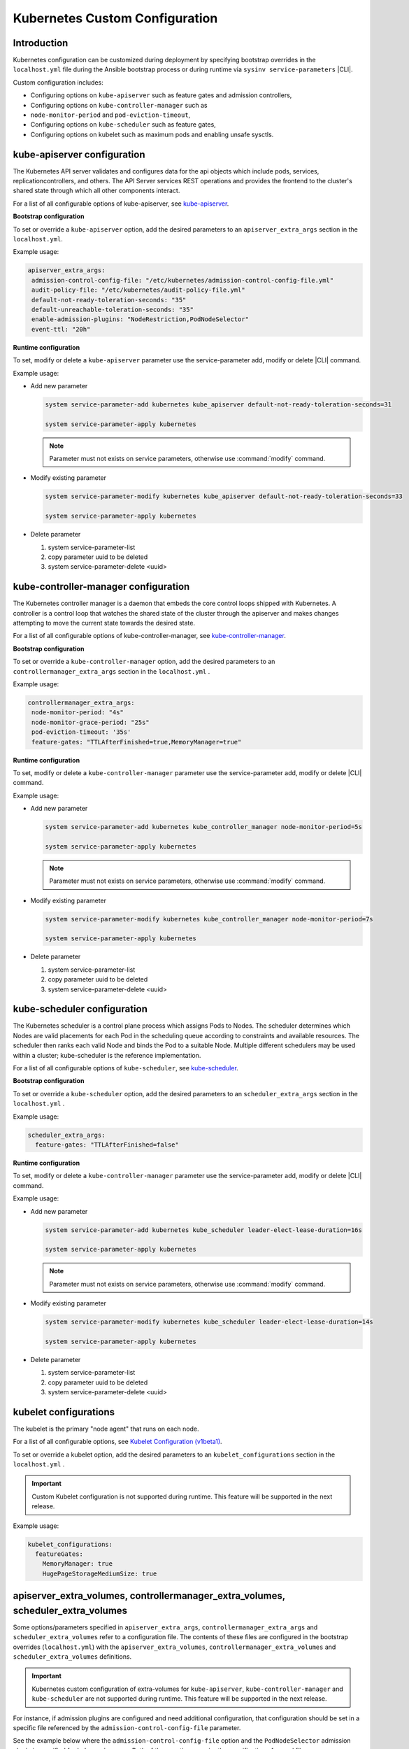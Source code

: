 .. _kubernetes-custom-configuration-31c1fd41857d:

===============================
Kubernetes Custom Configuration
===============================

------------
Introduction
------------

Kubernetes configuration can be customized during deployment by specifying
bootstrap overrides in the ``localhost.yml`` file during the Ansible bootstrap
process or during runtime via ``sysinv service-parameters`` |CLI|.


Custom configuration includes:

-   Configuring options on ``kube-apiserver`` such as feature gates and admission
    controllers,

-   Configuring options on ``kube-controller-manager`` such as
-   ``node-monitor-period`` and ``pod-eviction-timeout``,

-   Configuring options on ``kube-scheduler`` such as feature gates,

-   Configuring options on kubelet such as maximum pods and enabling unsafe
    sysctls.

----------------------------
kube-apiserver configuration
----------------------------

The Kubernetes API server validates and configures data for the api objects
which include pods, services, replicationcontrollers, and others. The API
Server services REST operations and provides the frontend to the cluster's
shared state through which all other components interact.

For a list of all configurable options of kube-apiserver, see `kube-apiserver
<https://kubernetes.io/docs/reference/command-line-tools-reference/kube-apiserver/>`__.

**Bootstrap configuration**

To set or override a ``kube-apiserver`` option, add the desired parameters to an
``apiserver_extra_args`` section in the ``localhost.yml``.

Example usage:

.. code-block::

   apiserver_extra_args:
    admission-control-config-file: "/etc/kubernetes/admission-control-config-file.yml"
    audit-policy-file: "/etc/kubernetes/audit-policy-file.yml"
    default-not-ready-toleration-seconds: "35"
    default-unreachable-toleration-seconds: "35"
    enable-admission-plugins: "NodeRestriction,PodNodeSelector"
    event-ttl: "20h"


**Runtime configuration**

To set, modify or delete a ``kube-apiserver`` parameter use the
service-parameter add, modify or delete |CLI| command.

Example usage:

- Add new parameter

  .. code-block:: none

      system service-parameter-add kubernetes kube_apiserver default-not-ready-toleration-seconds=31

      system service-parameter-apply kubernetes

  .. note::

    Parameter must not exists on service parameters, otherwise use
    :command:`modify` command.

- Modify existing parameter

  .. code-block:: none

      system service-parameter-modify kubernetes kube_apiserver default-not-ready-toleration-seconds=33

      system service-parameter-apply kubernetes

- Delete parameter

  #.  system service-parameter-list

  #.  copy parameter uuid to be deleted

  #.  system service-parameter-delete <uuid>


-------------------------------------
kube-controller-manager configuration
-------------------------------------

The Kubernetes controller manager is a daemon that embeds the core control
loops shipped with Kubernetes. A controller is a control loop that watches the
shared state of the cluster through the apiserver and makes changes attempting
to move the current state towards the desired state.

For a list of all configurable options of kube-controller-manager, see
`kube-controller-manager
<https://kubernetes.io/docs/reference/command-line-tools-reference/kube-controller-manager/>`__.


**Bootstrap configuration**

To set or override a ``kube-controller-manager`` option, add the desired
parameters to an ``controllermanager_extra_args`` section in the
``localhost.yml`` .


Example usage:

.. code-block::

   controllermanager_extra_args:
    node-monitor-period: "4s"
    node-monitor-grace-period: "25s"
    pod-eviction-timeout: '35s'
    feature-gates: "TTLAfterFinished=true,MemoryManager=true"


**Runtime configuration**

To set, modify or delete a ``kube-controller-manager`` parameter use the
service-parameter add, modify or delete |CLI| command.

Example usage:

- Add new parameter

  .. code-block:: none

      system service-parameter-add kubernetes kube_controller_manager node-monitor-period=5s

      system service-parameter-apply kubernetes

  .. note::

    Parameter must not exists on service parameters, otherwise use
    :command:`modify` command.

- Modify existing parameter

  .. code-block:: none

      system service-parameter-modify kubernetes kube_controller_manager node-monitor-period=7s

      system service-parameter-apply kubernetes

- Delete parameter

  #.  system service-parameter-list

  #.  copy parameter uuid to be deleted

  #.  system service-parameter-delete <uuid>


----------------------------
kube-scheduler configuration
----------------------------

The Kubernetes scheduler is a control plane process which assigns Pods to
Nodes. The scheduler determines which Nodes are valid placements for each Pod
in the scheduling queue according to constraints and available resources. The
scheduler then ranks each valid Node and binds the Pod to a suitable Node.
Multiple different schedulers may be used within a cluster; kube-scheduler is
the reference implementation.

For a list of all configurable options of ``kube-scheduler``, see `kube-scheduler
<https://kubernetes.io/docs/reference/command-line-tools-reference/kube-scheduler/>`__.

**Bootstrap configuration**

To set or override a ``kube-scheduler`` option, add the desired parameters to an
``scheduler_extra_args`` section in the ``localhost.yml`` .

Example usage:

.. code-block::

   scheduler_extra_args:
     feature-gates: "TTLAfterFinished=false"

**Runtime configuration**

To set, modify or delete a ``kube-controller-manager`` parameter use the
service-parameter add, modify or delete |CLI| command.

Example usage:

- Add new parameter

  .. code-block:: none

      system service-parameter-add kubernetes kube_scheduler leader-elect-lease-duration=16s

      system service-parameter-apply kubernetes

  .. note::

    Parameter must not exists on service parameters, otherwise use
    :command:`modify` command.

- Modify existing parameter

  .. code-block:: none

      system service-parameter-modify kubernetes kube_scheduler leader-elect-lease-duration=14s

      system service-parameter-apply kubernetes

- Delete parameter

  #.  system service-parameter-list

  #.  copy parameter uuid to be deleted

  #.  system service-parameter-delete <uuid>


----------------------
kubelet configurations
----------------------

The kubelet is the primary "node agent" that runs on each node.

For a list of all configurable  options, see `Kubelet Configuration (v1beta1)
<https://kubernetes.io/docs/reference/config-api/kubelet-config.v1beta1/>`__.

To set or override a kubelet option, add the desired parameters to an
``kubelet_configurations`` section in the ``localhost.yml`` .


.. important::

    Custom Kubelet configuration is not supported during runtime. This feature
    will be supported in the next release.

Example usage:

.. code-block::

   kubelet_configurations:
     featureGates:
       MemoryManager: true
       HugePageStorageMediumSize: true

---------------------------------------------------------------------------------
apiserver_extra_volumes, controllermanager_extra_volumes, scheduler_extra_volumes
---------------------------------------------------------------------------------

Some options/parameters specified in ``apiserver_extra_args``,
``controllermanager_extra_args`` and ``scheduler_extra_volumes`` refer to a
configuration file. The contents of these files are configured in the bootstrap
overrides (``localhost.yml``) with the ``apiserver_extra_volumes``,
``controllermanager_extra_volumes`` and ``scheduler_extra_volumes``
definitions.


.. important::

    Kubernetes custom configuration of extra-volumes for ``kube-apiserver``,
    ``kube-controller-manager`` and ``kube-scheduler`` are not supported during
    runtime. This feature will be supported in the next release.


For instance, if admission plugins are configured and need additional
configuration, that configuration should be set in a specific file referenced
by the ``admission-control-config-file`` parameter.

See the example below where the ``admission-control-config-file`` option and
the ``PodNodeSelector`` admission plugin is specified for ``kube-apiserver``.
Both of these options require the specification of a yaml file.

Example usage:

.. code-block::

   apiserver_extra_args:
     admission-control-config-file: "/etc/kubernetes/admission-control-config-file.yaml"
     enable-admission-plugins: "PodNodeSelector"

   apiserver_extra_volumes:
     - name: admission-control-config-file
       mountPath: "/etc/kubernetes/admission-control-config-file.yaml"
       readOnly: true
       pathType: "File"
       content: |
         apiVersion: apiserver.config.k8s.io/v1
         kind: AdmissionConfiguration
         plugins:
         - name: PodSecurity
           configuration:
             apiVersion: pod-security.admission.config.k8s.io/v1beta1
             kind: PodSecurityConfiguration
             # Defaults applied when a mode label is not set.
             #
             # Level label values must be one of:
             # - "privileged" (default)
             # - "baseline"
             # - "restricted"
             #
             # Version label values must be one of:
             # - "latest" (default)
             # - specific version like "v1.24"
             defaults:
               enforce: "privileged"
               enforce-version: "latest"
               audit: "privileged"
               audit-version: "latest"
               warn: "privileged"
               warn-version: "latest"
             exemptions:
               # Array of authenticated usernames to exempt.
               usernames: []
               # Array of runtime class names to exempt.
               runtimeClasses: []
               # Array of namespaces to exempt.
               namespaces: []
         - name: pod-node-selector
           mountPath: "/etc/kubernetes/pod-node-selector.yaml"
           readOnly: true
           pathType: "File"
           content: |
             podNodeSelectorPluginConfig:
             clusterDefaultNodeSelector: name-of-node-selector
             namespace1: name-of-node-selector
             namespace2: name-of-node-selector

The example below enables kubernetes auditing which requires an
audit-policy-file.yaml file to specify the details of what events should be
audited.

Example usage:

.. code-block::

   apiserver_extra_args:
     audit-policy-file: /etc/kubernetes/audit-policy-file.yaml
     audit-log-path: /var/log/kubernetes/audit/audit.log

   apiserver_extra_volumes:
     - name: audit-policy-file
       mountPath: "/etc/kubernetes/audit-policy-file.yaml"
       readOnly: true
       pathType: "File"
       content: |
         # Log all requests at the Metadata level.
         apiVersion: audit.k8s.io/v1
         kind: Policy
         rules:
         - level: Metadata
     - name: audit-log-path
       mountPath: "/var/log/kubernetes/audit/"
       readOnly: false
       pathType: "DirectoryOrCreate"

-----------------------------
Complex Example configuration
-----------------------------

.. code-block::

   apiserver_extra_args:
     admission-control-config-file: "/etc/kubernetes/admission-control-config-file.yml"
     audit-policy-file: "/etc/kubernetes/audit-policy-file.yml"
     default-not-ready-toleration-seconds: "35"
     default-unreachable-toleration-seconds: "35"
     feature-gates: "SCTPSupport=true,TTLAfterFinished=true,HugePageStorageMediumSize=true,RemoveSelfLink=false,MemoryManager=true"
     enable-admission-plugins: "NodeRestriction,PodNodeSelector"
     event-ttl: "20h"
     audit-log-path: "/var/log/kubernetes/audit/audit.log"
     audit-log-maxage: "1"
     audit-log-maxbackup: "2"
     audit-log-maxsize: "1"

   scheduler_extra_args:
     feature-gates: "TTLAfterFinished=false"

   controllermanager_extra_args:
     node-monitor-period: "4s"
     node-monitor-grace-period: "25s"
     pod-eviction-timeout: '35s'
     feature-gates: "TTLAfterFinished=true,MemoryManager=true"

   kubelet_configurations:
     featureGates:
       MemoryManager: true
       HugePageStorageMediumSize: true

   apiserver_extra_volumes:
     - name: admission-control-config-file
       mountPath: "/etc/kubernetes/admission-control-config-file.yml"
       pathType: "File"
       readOnly: true
       content: |
         apiVersion: apiserver.config.k8s.io/v1
         kind: AdmissionConfiguration
         plugins:
         - name: PodNodeSelector
           path: /etc/kubernetes/podnodeselector.yaml
     - name: pod-nodes-selector-plugin-config
       mountPath: "/etc/kubernetes/podnodeselector.yaml"
       pathType: "File"
       readOnly: true
       content: |
         podNodeSelecto+rPluginConfig:
         clusterDefaultNodeSelector: name-of-node-selector
         namespace1: name-of-node-selector
         namespace2: name-of-node-selector
     - name: audit-policy-file
       mountPath: "/etc/kubernetes/audit-policy-file.yml"
       pathType: "File"
       readOnly: true
       content: |
         # Log all requests at the Metadata level.
         apiVersion: audit.k8s.io/v1
         kind: Policy
         rules:
         - level: Metadata
     - name: audit-log-path
       mountPath: "/var/log/kubernetes/audit/"
       readOnly: false
       pathType: 'DirectoryOrCreate'

   scheduler_extra_volumes:
     - name: sch-admission-control-config-file
       mountPath: "/etc/kubernetes/admission-control-config-file.yml"
       pathType: "File"
       readOnly: true
       content: |
         apiVersion:
         kind: AdmissionConfiguration
         plugins:
         - name: PodNodeSelector
           path: /etc/kubernetes/podnodeselector.yaml
     - name: sch-pod-nodes-selector-plugin-config
       mountPath: "/etc/kubernetes/podnodeselector.yaml"
       pathType: "File"
       readOnly: true
       content: |
         podNodeSelectorPluginConfig:
         clusterDefaultNodeSelector: name-of-node-selector
         namespace1: name-of-node-selector
         namespace2: name-of-node-selector
     - name: sch-audit-policy-file
       mountPath: "/etc/kubernetes/audit-policy-file.yml"
       pathType: "File"
       readOnly: true
       content: |
         # Log all requests at the Metadata level.
         apiVersion: audit.k8s.io/v1
         kind: Policy
         rules:
         - level: Metadata

   controllermanager_extra_volumes:
      - name: cm-admission-control-config-file
        mountPath: "/etc/kubernetes/admission-control-config-file.yml"
        pathType: "File"
        readOnly: true
        content: |
          apiVersion: apiserver.config.k8s.io/v1
          kind: AdmissionConfiguration
          plugins:
          - name: PodNodeSelector
            path: /etc/kubernetes/podnodeselector.yaml
      - name: cm-pod-nodes-selector-plugin-config
        mountPath: "/etc/kubernetes/podnodeselector.yaml"
        pathType: "File"
        readOnly: true
        content: |
          podNodeSelectorPluginConfig:
          clusterDefaultNodeSelector: name-of-node-selector
          namespace1: name-of-node-selector
          namespace2: name-of-node-selector
      - name: cm-audit-policy-file
        mountPath: "/etc/kubernetes/audit-policy-file.yml"
        pathType: "File"
        readOnly: true
        content: |
          # Log all requests at the Metadata level.
          apiVersion: audit.k8s.io/v1
          kind: Policy
          rules:
          - level: Metadata

